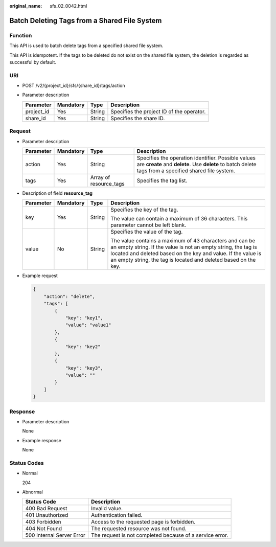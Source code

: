 :original_name: sfs_02_0042.html

.. _sfs_02_0042:

Batch Deleting Tags from a Shared File System
=============================================

Function
--------

This API is used to batch delete tags from a specified shared file system.

This API is idempotent. If the tags to be deleted do not exist on the shared file system, the deletion is regarded as successful by default.

URI
---

-  POST /v2/{project_id}/sfs/{share_id}/tags/action
-  Parameter description

   ========== ========= ====== =========================================
   Parameter  Mandatory Type   Description
   ========== ========= ====== =========================================
   project_id Yes       String Specifies the project ID of the operator.
   share_id   Yes       String Specifies the share ID.
   ========== ========= ====== =========================================

Request
-------

-  Parameter description

   +-----------+-----------+------------------------+-------------------------------------------------------------------------------------------------------------------------------------------------------------+
   | Parameter | Mandatory | Type                   | Description                                                                                                                                                 |
   +===========+===========+========================+=============================================================================================================================================================+
   | action    | Yes       | String                 | Specifies the operation identifier. Possible values are **create** and **delete**. Use **delete** to batch delete tags from a specified shared file system. |
   +-----------+-----------+------------------------+-------------------------------------------------------------------------------------------------------------------------------------------------------------+
   | tags      | Yes       | Array of resource_tags | Specifies the tag list.                                                                                                                                     |
   +-----------+-----------+------------------------+-------------------------------------------------------------------------------------------------------------------------------------------------------------+

-  Description of field **resource_tag**

   +-----------------+-----------------+-----------------+-------------------------------------------------------------------------------------------------------------------------------------------------------------------------------------------------------------------------------------------------------------+
   | Parameter       | Mandatory       | Type            | Description                                                                                                                                                                                                                                                 |
   +=================+=================+=================+=============================================================================================================================================================================================================================================================+
   | key             | Yes             | String          | Specifies the key of the tag.                                                                                                                                                                                                                               |
   |                 |                 |                 |                                                                                                                                                                                                                                                             |
   |                 |                 |                 | The value can contain a maximum of 36 characters. This parameter cannot be left blank.                                                                                                                                                                      |
   +-----------------+-----------------+-----------------+-------------------------------------------------------------------------------------------------------------------------------------------------------------------------------------------------------------------------------------------------------------+
   | value           | No              | String          | Specifies the value of the tag.                                                                                                                                                                                                                             |
   |                 |                 |                 |                                                                                                                                                                                                                                                             |
   |                 |                 |                 | The value contains a maximum of 43 characters and can be an empty string. If the value is not an empty string, the tag is located and deleted based on the key and value. If the value is an empty string, the tag is located and deleted based on the key. |
   +-----------------+-----------------+-----------------+-------------------------------------------------------------------------------------------------------------------------------------------------------------------------------------------------------------------------------------------------------------+

-  Example request

   .. code-block::

      {
          "action": "delete",
          "tags": [
              {
                  "key": "key1",
                  "value": "value1"
              },
              {
                  "key": "key2"
              },
              {
                  "key": "key3",
                  "value": ""
              }
          ]
      }

Response
--------

-  Parameter description

   None

-  Example response

   None

Status Codes
------------

-  Normal

   204

-  Abnormal

   +---------------------------+----------------------------------------------------------+
   | Status Code               | Description                                              |
   +===========================+==========================================================+
   | 400 Bad Request           | Invalid value.                                           |
   +---------------------------+----------------------------------------------------------+
   | 401 Unauthorized          | Authentication failed.                                   |
   +---------------------------+----------------------------------------------------------+
   | 403 Forbidden             | Access to the requested page is forbidden.               |
   +---------------------------+----------------------------------------------------------+
   | 404 Not Found             | The requested resource was not found.                    |
   +---------------------------+----------------------------------------------------------+
   | 500 Internal Server Error | The request is not completed because of a service error. |
   +---------------------------+----------------------------------------------------------+
